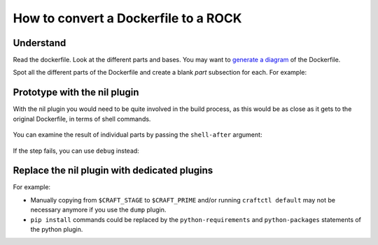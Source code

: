 How to convert a Dockerfile to a ROCK
*************************************

Understand
----------
Read the dockerfile. Look at the different parts and bases.
You may want to `generate a diagram`_ of the Dockerfile.

.. _generate a diagram: https://github.com/patrickhoefler/dockerfilegraph

Spot all the different parts of the Dockerfile and create a
blank `part` subsection for each. For example:

  .. code-block::
    parts:
      backend:
        source: .
      frontend:
        after: [backend]
        source: .

Prototype with the nil plugin
-----------------------------
With the nil plugin you would need to be quite involved in
the build process, as this would be as close as it gets to
the original Dockerfile, in terms of shell commands.

  .. code-block::
    parts:
      backend:
        build-environment:
          - FOO: "bar"
        override-build: |
            echo "hello $FOO" > world
            cp world $CRAFT_STAGE
        override-stage: |
            cp world $CRAFT_PRIME

You can examine the result of individual parts by passing
the ``shell-after`` argument:

  .. code-block::
    rockcraft -v build backend --shell-after

If the step fails, you can use ``debug`` instead:

  .. code-block::
    rockcraft -v build backend --debug


Replace the nil plugin with dedicated plugins
---------------------------------------------
For example:

- Manually copying from ``$CRAFT_STAGE`` to ``$CRAFT_PRIME``
  and/or running ``craftctl default`` may not be necessary anymore
  if you use the ``dump`` plugin.
- ``pip install`` commands could be replaced by the
  ``python-requirements`` and ``python-packages`` statements
  of the python plugin.

